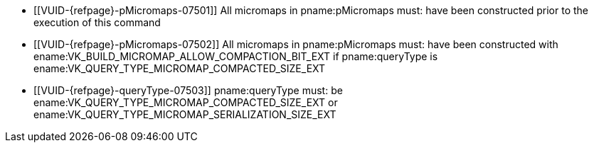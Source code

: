 // Copyright 2022 The Khronos Group Inc.
//
// SPDX-License-Identifier: CC-BY-4.0

// Common Valid Usage
// Common to micromap property query
  * [[VUID-{refpage}-pMicromaps-07501]]
    All micromaps in pname:pMicromaps must: have been constructed prior to
    the execution of this command
  * [[VUID-{refpage}-pMicromaps-07502]]
    All micromaps in pname:pMicromaps must: have been constructed with
    ename:VK_BUILD_MICROMAP_ALLOW_COMPACTION_BIT_EXT if pname:queryType is
    ename:VK_QUERY_TYPE_MICROMAP_COMPACTED_SIZE_EXT
  * [[VUID-{refpage}-queryType-07503]]
    pname:queryType must: be ename:VK_QUERY_TYPE_MICROMAP_COMPACTED_SIZE_EXT
    or ename:VK_QUERY_TYPE_MICROMAP_SERIALIZATION_SIZE_EXT
// Common Valid Usage
